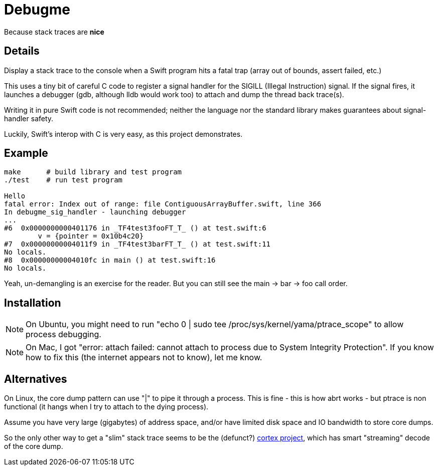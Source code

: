 = Debugme

Because stack traces are *nice*

== Details

Display a stack trace to the console when a Swift program hits a fatal trap
(array out of bounds, assert failed, etc.)

This uses a tiny bit of careful C code to register a signal handler for the
+SIGILL+ (Illegal Instruction) signal.   If the signal fires, it launches a
debugger (gdb, although lldb would work too) to attach and dump the thread
back trace(s).

Writing it in pure Swift code is not recommended; neither the language nor the
standard library makes guarantees about signal-handler safety.

Luckily, Swift's interop with C is very easy, as this project demonstrates.


== Example

----
make      # build library and test program
./test    # run test program

Hello
fatal error: Index out of range: file ContiguousArrayBuffer.swift, line 366
In debugme_sig_handler - launching debugger
...
#6  0x0000000000401176 in _TF4test3fooFT_T_ () at test.swift:6
        v = {pointer = 0x10b4c20}
#7  0x00000000004011f9 in _TF4test3barFT_T_ () at test.swift:11
No locals.
#8  0x00000000004010fc in main () at test.swift:16
No locals.
----

Yeah, un-demangling is an exercise for the reader.  But you can still see the
main -> bar -> foo call order.

== Installation

NOTE: On Ubuntu, you might need to run "echo 0 | sudo tee
/proc/sys/kernel/yama/ptrace_scope" to allow process debugging.

NOTE: On Mac, I got "error: attach failed: cannot attach to process due to
System Integrity Protection".  If you know how to fix this (the internet
appears not to know), let me know.

== Alternatives

On Linux, the core dump pattern can use "|" to pipe it through a process.
This is fine - this is how +abrt+ works - but ptrace is non functional (it
hangs when I try to attach to the dying process).  

Assume you have very large (gigabytes) of address space, and/or have limited
disk space and IO bandwidth to store core dumps.

So the only other way to get a "slim" stack trace seems to be the (defunct?) 
link:https://code.google.com/p/cortex-tool/[cortex project],
which has smart "streaming" decode of the core dump.

